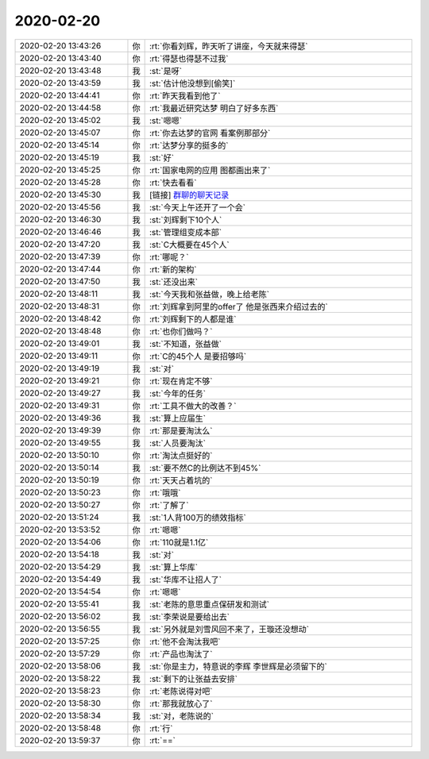 2020-02-20
-------------

.. list-table::
   :widths: 25, 1, 60

   * - 2020-02-20 13:43:26
     - 你
     - :rt:`你看刘辉，昨天听了讲座，今天就来得瑟`
   * - 2020-02-20 13:43:40
     - 你
     - :rt:`得瑟也得瑟不过我`
   * - 2020-02-20 13:43:48
     - 我
     - :st:`是呀`
   * - 2020-02-20 13:43:59
     - 我
     - :st:`估计他没想到[偷笑]`
   * - 2020-02-20 13:44:41
     - 你
     - :rt:`昨天我看到他了`
   * - 2020-02-20 13:44:58
     - 你
     - :rt:`我最近研究达梦 明白了好多东西`
   * - 2020-02-20 13:45:02
     - 我
     - :st:`嗯嗯`
   * - 2020-02-20 13:45:07
     - 你
     - :rt:`你去达梦的官网 看案例那部分`
   * - 2020-02-20 13:45:14
     - 你
     - :rt:`达梦分享的挺多的`
   * - 2020-02-20 13:45:19
     - 我
     - :st:`好`
   * - 2020-02-20 13:45:25
     - 你
     - :rt:`国家电网的应用 图都画出来了`
   * - 2020-02-20 13:45:28
     - 你
     - :rt:`快去看看`
   * - 2020-02-20 13:45:30
     - 我
     - [链接] `群聊的聊天记录 <https://support.weixin.qq.com/cgi-bin/mmsupport-bin/readtemplate?t=page/favorite_record__w_unsupport>`_
   * - 2020-02-20 13:45:56
     - 我
     - :st:`今天上午还开了一个会`
   * - 2020-02-20 13:46:30
     - 我
     - :st:`刘辉剩下10个人`
   * - 2020-02-20 13:46:46
     - 我
     - :st:`管理组变成本部`
   * - 2020-02-20 13:47:20
     - 我
     - :st:`C大概要在45个人`
   * - 2020-02-20 13:47:39
     - 你
     - :rt:`哪呢？`
   * - 2020-02-20 13:47:44
     - 你
     - :rt:`新的架构`
   * - 2020-02-20 13:47:50
     - 我
     - :st:`还没出来`
   * - 2020-02-20 13:48:11
     - 我
     - :st:`今天我和张益做，晚上给老陈`
   * - 2020-02-20 13:48:31
     - 你
     - :rt:`刘辉拿到阿里的offer了 他是张西来介绍过去的`
   * - 2020-02-20 13:48:42
     - 你
     - :rt:`刘辉剩下的人都是谁`
   * - 2020-02-20 13:48:48
     - 你
     - :rt:`也你们做吗？`
   * - 2020-02-20 13:49:01
     - 我
     - :st:`不知道，张益做`
   * - 2020-02-20 13:49:11
     - 你
     - :rt:`C的45个人 是要招够吗`
   * - 2020-02-20 13:49:19
     - 我
     - :st:`对`
   * - 2020-02-20 13:49:21
     - 你
     - :rt:`现在肯定不够`
   * - 2020-02-20 13:49:27
     - 我
     - :st:`今年的任务`
   * - 2020-02-20 13:49:31
     - 你
     - :rt:`工具不做大的改善？`
   * - 2020-02-20 13:49:36
     - 我
     - :st:`算上应届生`
   * - 2020-02-20 13:49:39
     - 你
     - :rt:`那是要淘汰么`
   * - 2020-02-20 13:49:55
     - 我
     - :st:`人员要淘汰`
   * - 2020-02-20 13:50:10
     - 你
     - :rt:`淘汰点挺好的`
   * - 2020-02-20 13:50:14
     - 我
     - :st:`要不然C的比例达不到45%`
   * - 2020-02-20 13:50:19
     - 你
     - :rt:`天天占着坑的`
   * - 2020-02-20 13:50:23
     - 你
     - :rt:`哦哦`
   * - 2020-02-20 13:50:27
     - 你
     - :rt:`了解了`
   * - 2020-02-20 13:51:24
     - 我
     - :st:`1人背100万的绩效指标`
   * - 2020-02-20 13:53:52
     - 你
     - :rt:`嗯嗯`
   * - 2020-02-20 13:54:06
     - 你
     - :rt:`110就是1.1亿`
   * - 2020-02-20 13:54:18
     - 我
     - :st:`对`
   * - 2020-02-20 13:54:29
     - 我
     - :st:`算上华库`
   * - 2020-02-20 13:54:49
     - 我
     - :st:`华库不让招人了`
   * - 2020-02-20 13:54:54
     - 你
     - :rt:`嗯嗯`
   * - 2020-02-20 13:55:41
     - 我
     - :st:`老陈的意思重点保研发和测试`
   * - 2020-02-20 13:56:02
     - 我
     - :st:`李荣说是要给出去`
   * - 2020-02-20 13:56:55
     - 我
     - :st:`另外就是刘雪风回不来了，王璇还没想动`
   * - 2020-02-20 13:57:25
     - 你
     - :rt:`他不会淘汰我吧`
   * - 2020-02-20 13:57:29
     - 你
     - :rt:`产品也淘汰了`
   * - 2020-02-20 13:58:06
     - 我
     - :st:`你是主力，特意说的李辉 李世辉是必须留下的`
   * - 2020-02-20 13:58:22
     - 我
     - :st:`剩下的让张益去安排`
   * - 2020-02-20 13:58:23
     - 你
     - :rt:`老陈说得对吧`
   * - 2020-02-20 13:58:30
     - 你
     - :rt:`那我就放心了`
   * - 2020-02-20 13:58:34
     - 我
     - :st:`对，老陈说的`
   * - 2020-02-20 13:58:48
     - 你
     - :rt:`行`
   * - 2020-02-20 13:59:37
     - 你
     - :rt:`==`